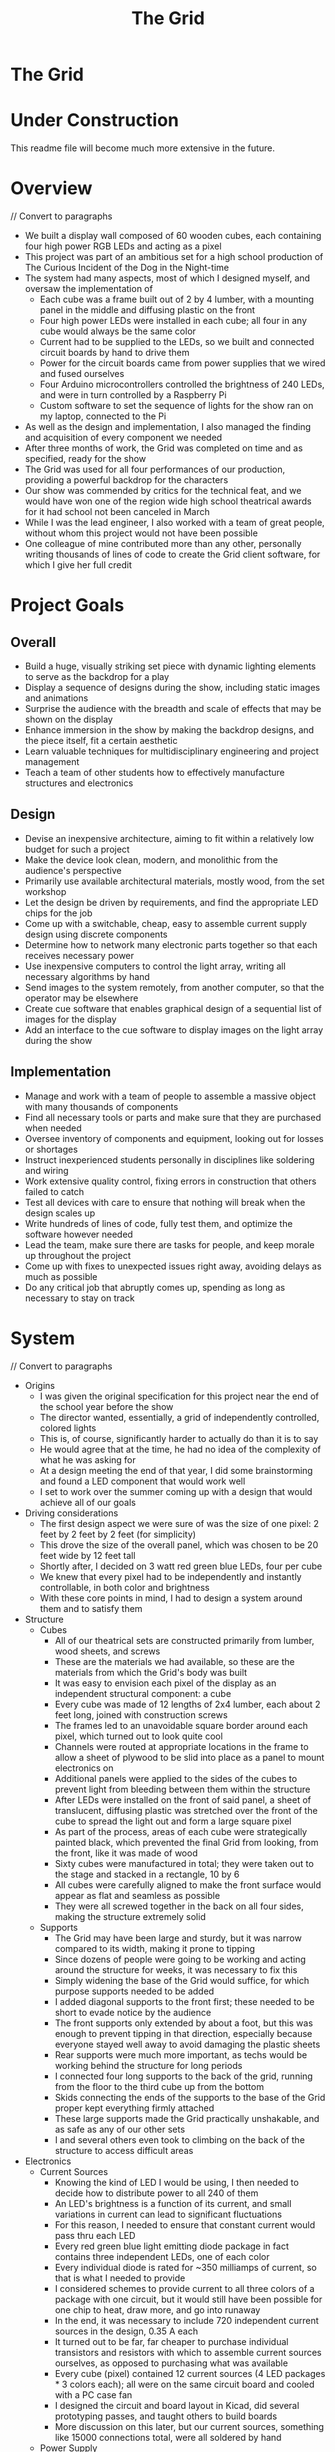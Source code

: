 #+TITLE: The Grid
#+OPTIONS: toc:nil

* The Grid
:PROPERTIES:
:UNNUMBERED: notoc
:END:

[[file:./media/pictures/first_light_crop.jpg]]

#+TOC: headlines


* Under Construction
This readme file will become much more extensive in the future.


* Overview
// Convert to paragraphs

- We built a display wall composed of 60 wooden cubes, each containing
  four high power RGB LEDs and acting as a pixel
- This project was part of an ambitious set for a high school production of
  The Curious Incident of the Dog in the Night-time
- The system had many aspects, most of which I designed myself, and
  oversaw the implementation of
  - Each cube was a frame built out of 2 by 4 lumber, with a mounting
    panel in the middle and diffusing plastic on the front
  - Four high power LEDs were installed in each cube; all four in any
    cube would always be the same color
  - Current had to be supplied to the LEDs, so we built and connected
    circuit boards by hand to drive them
  - Power for the circuit boards came from power supplies that we
    wired and fused ourselves
  - Four Arduino microcontrollers controlled the brightness of 240
    LEDs, and were in turn controlled by a Raspberry Pi
  - Custom software to set the sequence of lights for the show ran on
    my laptop, connected to the Pi
- As well as the design and implementation, I also managed the finding
  and acquisition of every component we needed
- After three months of work, the Grid was completed on time and as
  specified, ready for the show
- The Grid was used for all four performances of our production,
  providing a powerful backdrop for the characters
- Our show was commended by critics for the technical feat, and we
  would have won one of the region wide high school theatrical awards
  for it had school not been canceled in March
- While I was the lead engineer, I also worked with a team of great
  people, without whom this project would not have been possible
- One colleague of mine contributed more than any other, personally
  writing thousands of lines of code to create the Grid client
  software, for which I give her full credit


* Project Goals
** Overall
- Build a huge, visually striking set piece with dynamic lighting
  elements to serve as the backdrop for a play
- Display a sequence of designs during the show, including static
  images and animations
- Surprise the audience with the breadth and scale of effects that may
  be shown on the display
- Enhance immersion in the show by making the backdrop designs, and
  the piece itself, fit a certain aesthetic
- Learn valuable techniques for multidisciplinary engineering and
  project management
- Teach a team of other students how to effectively manufacture
  structures and electronics

** Design
- Devise an inexpensive architecture, aiming to fit within a
  relatively low budget for such a project
- Make the device look clean, modern, and monolithic from the
  audience's perspective
- Primarily use available architectural materials, mostly wood, from
  the set workshop
- Let the design be driven by requirements, and find the appropriate
  LED chips for the job
- Come up with a switchable, cheap, easy to assemble current supply
  design using discrete components
- Determine how to network many electronic parts together so that each
  receives necessary power
- Use inexpensive computers to control the light array, writing all
  necessary algorithms by hand
- Send images to the system remotely, from another computer, so that
  the operator may be elsewhere
- Create cue software that enables graphical design of a sequential
  list of images for the display
- Add an interface to the cue software to display images on the light
  array during the show

  
** Implementation
- Manage and work with a team of people to assemble a massive object
  with many thousands of components
- Find all necessary tools or parts and make sure that they are
  purchased when needed
- Oversee inventory of components and equipment, looking out for
  losses or shortages
- Instruct inexperienced students personally in disciplines like
  soldering and wiring
- Work extensive quality control, fixing errors in construction that
  others failed to catch
- Test all devices with care to ensure that nothing will break when
  the design scales up
- Write hundreds of lines of code, fully test them, and optimize the
  software however needed
- Lead the team, make sure there are tasks for people, and keep morale
  up throughout the project
- Come up with fixes to unexpected issues right away, avoiding delays
  as much as possible
- Do any critical job that abruptly comes up, spending as long as
  necessary to stay on track


* System
[[file:./LEDarchitecture.png]]

// Convert to paragraphs

- Origins
  - I was given the original specification for this project near the
    end of the school year before the show
  - The director wanted, essentially, a grid of independently
    controlled, colored lights
  - This is, of course, significantly harder to actually do than it is
    to say
  - He would agree that at the time, he had no idea of the complexity of
    what he was asking for
  - At a design meeting the end of that year, I did some brainstorming
    and found a LED component that would work well
  - I set to work over the summer coming up with a design that would
    achieve all of our goals
    
- Driving considerations
  - The first design aspect we were sure of was the size of one pixel:
    2 feet by 2 feet by 2 feet (for simplicity)
  - This drove the size of the overall panel, which was chosen to be
    20 feet wide by 12 feet tall
  - Shortly after, I decided on 3 watt red green blue LEDs, four per
    cube
  - We knew that every pixel had to be independently and instantly
    controllable, in both color and brightness
  - With these core points in mind, I had to design a system around
    them and to satisfy them
    
- Structure
  - Cubes
    - All of our theatrical sets are constructed primarily from
      lumber, wood sheets, and screws
    - These are the materials we had available, so these are the
      materials from which the Grid's body was built
    - It was easy to envision each pixel of the display as an
      independent structural component: a cube
    - Every cube was made of 12 lengths of 2x4 lumber, each about 2
      feet long, joined with construction screws
    - The frames led to an unavoidable square border around each
      pixel, which turned out to look quite cool
    - Channels were routed at appropriate locations in the frame to
      allow a sheet of plywood to be slid into place as a panel to
      mount electronics on
    - Additional panels were applied to the sides of the cubes to
      prevent light from bleeding between them within the structure
    - After LEDs were installed on the front of said panel, a sheet of
      translucent, diffusing plastic was stretched over the front of
      the cube to spread the light out and form a large square pixel
    - As part of the process, areas of each cube were strategically
      painted black, which prevented the final Grid from looking, from
      the front, like it was made of wood
    - Sixty cubes were manufactured in total; they were taken out to
      the stage and stacked in a rectangle, 10 by 6
    - All cubes were carefully aligned to make the front surface would
      appear as flat and seamless as possible
    - They were all screwed together in the back on all four sides,
      making the structure extremely solid
      
  - Supports
    - The Grid may have been large and sturdy, but it was narrow
      compared to its width, making it prone to tipping
    - Since dozens of people were going to be working and acting
      around the structure for weeks, it was necessary to fix this
    - Simply widening the base of the Grid would suffice, for which
      purpose supports needed to be added
    - I added diagonal supports to the front first; these needed to be
      short to evade notice by the audience
    - The front supports only extended by about a foot, but this was
      enough to prevent tipping in that direction, especially because
      everyone stayed well away to avoid damaging the plastic sheets
    - Rear supports were much more important, as techs would be
      working behind the structure for long periods
    - I connected four long supports to the back of the grid, running
      from the floor to the third cube up from the bottom
    - Skids connecting the ends of the supports to the base of the
      Grid proper kept everything firmly attached
    - These large supports made the Grid practically unshakable, and
      as safe as any of our other sets
    - I and several others even took to climbing on the back of the
      structure to access difficult areas
    
- Electronics
  - Current Sources
    - Knowing the kind of LED I would be using, I then needed to decide
      how to distribute power to all 240 of them
    - An LED's brightness is a function of its current, and small
      variations in current can lead to significant fluctuations
    - For this reason, I needed to ensure that constant current would
      pass thru each LED
    - Every red green blue light emitting diode package in fact contains
      three independent LEDs, one of each color
    - Every individual diode is rated for ~350 milliamps of current, so
      that is what I needed to provide
    - I considered schemes to provide current to all three colors of a
      package with one circuit, but it would still have been possible
      for one chip to heat, draw more, and go into runaway
    - In the end, it was necessary to include 720 independent current
      sources in the design, 0.35 A each
    - It turned out to be far, far cheaper to purchase individual
      transistors and resistors with which to assemble current sources
      ourselves, as opposed to purchasing what was available
    - Every cube (pixel) contained 12 current sources (4 LED
      packages * 3 colors each); all were on the same circuit board
      and cooled with a PC case fan
    - I designed the circuit and board layout in Kicad, did several
      prototyping passes, and taught others to build boards
    - More discussion on this later, but our current sources, something
      like 15000 connections total, were all soldered by hand
      
  - Power Supply
    - Power into the auditorium stage is provided by 3 pin stage
      connectors, 120 volts at 60 hertz with a 20 amp maximum
    - I needed to supply 720 independent current sources with 0.35
      amps direct current at around 3 volts
    - The only way to do the step down safely was to use commodity
      power supplies
    - The cheapest power supplies available supply 12 volts DC with a
      maximum of 30 amps of current
    - These were the only commonly available supplies that satisfied
      my requirements without being too expensive; I acquired 10
    - Each supply was to provide the power for one column of the Grid,
      or six circuit boards, or 72 current sources
    - This is about 25 amps at 2.5 - 3.5 volts, but the supply voltage
      is mostly irrelevant because the current sources step it down
    - That is not equivalent to 25 amps at 12 volts and so did not
      challenge the max power capability of the supplies; this
      prevented any voltage fluctuations or overheating
    - A standard supply has a row of bare screw terminals, which are
      dangerous if uncovered, exposing people to line voltage
    - These had to be dealt with, and we wanted switches and fuses on
      the power supplies, so covers were necessary
    - I designed power supply covers in a CAD program, including holes
      for line power cable, output sockets, switch, fuses, voltmeter,
      and a cooling grille
    - We had the covers and plastic feet to keep the supplies off wood
      3D printed, and assembled the final products
      
  - Integration
    - Having an electronic system design is one thing, but integrating
      it into a 12 foot high wooden structure is quite another
    - As we finished building each cube, we affixed 4 LED packages to
      the mounting panel in its middle
    - The LEDs went on the front of the panel, and all of the other
      electronics went on the back
    - Before placing every LED, long connecting wires had to be
      soldered to its four pads and run through a hole to the back of
      the cube
    - Thus, the Grid structure was built out of cubes onstage with all
      LEDs already installed
    - After every circuit board was completed and tested, it had to be
      attached to the back of a cube's mounting panel
    - Each circuit board had sixteen sockets for the sixteen wires
      from the LEDs, which had to be carefully connected with pliers
    - In addition to those, there were three sockets for the control
      wires from the microcontrollers, which were much, much longer
      and had to be run across the back of the Grid and secured
    - Sixty desktop computer case fans were acquired to cool the
      transistors of the circuit boards
    - These, too, had to be mounted to the internal structure of the
      cube and connected to the circuit board for power
    - The circuit boards could not be powered without the power
      supplies, which were placed in the third cube from the ground in
      each column
    - Handmade power cables connected the supply output sockets to
      screw terminals on each circuit board
    - More custom cables ran from the power supplies to backstage
      stage pin connectors
      
- Software
  - Microcontrollers
    - placeholder

  - Grid Server
    - placeholder

  - Grid Client
    - placeholder


* Structure
// Finish


* Electronics
// Finish


* Software
// Finish


* Reflection
// Finish
